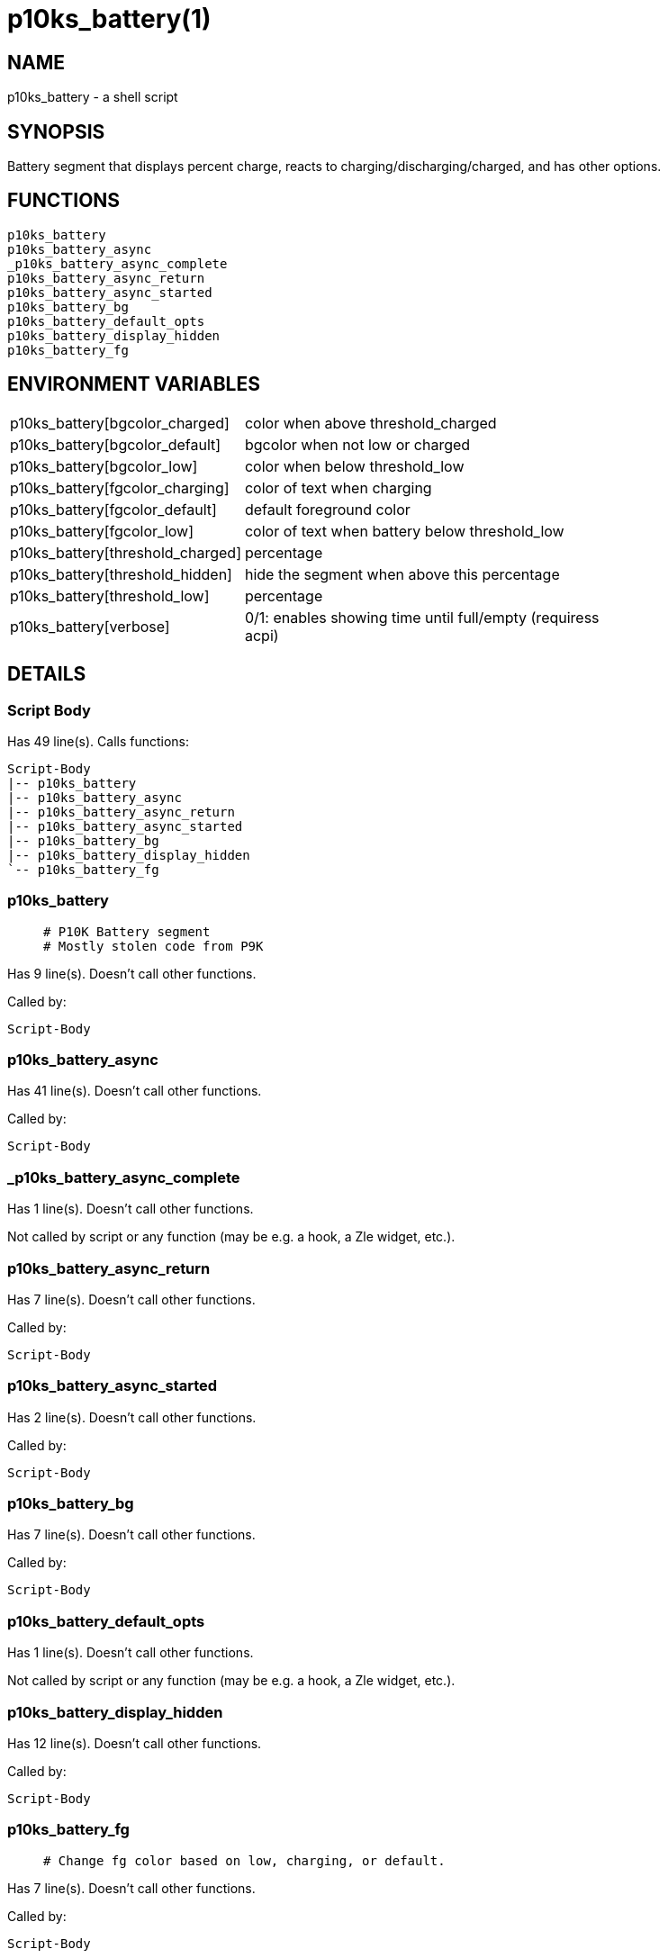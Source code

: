p10ks_battery(1)
================
:compat-mode!:

NAME
----
p10ks_battery - a shell script

SYNOPSIS
--------

Battery segment that displays percent charge,
reacts to charging/discharging/charged,
and has other options.


FUNCTIONS
---------

 p10ks_battery
 p10ks_battery_async
 _p10ks_battery_async_complete
 p10ks_battery_async_return
 p10ks_battery_async_started
 p10ks_battery_bg
 p10ks_battery_default_opts
 p10ks_battery_display_hidden
 p10ks_battery_fg

ENVIRONMENT VARIABLES
---------------------
[width="80%",cols="4,10"]
|======
|p10ks_battery[bgcolor_charged]|color when above threshold_charged
|p10ks_battery[bgcolor_default]|bgcolor when not low or charged
|p10ks_battery[bgcolor_low]|color when below threshold_low
|p10ks_battery[fgcolor_charging]|color of text when charging
|p10ks_battery[fgcolor_default]|default foreground color
|p10ks_battery[fgcolor_low]|color of text when battery below threshold_low
|p10ks_battery[threshold_charged]|percentage
|p10ks_battery[threshold_hidden]|hide the segment when above this percentage
|p10ks_battery[threshold_low]|percentage
|p10ks_battery[verbose]|0/1: enables showing time until full/empty (requiress acpi)
|======

DETAILS
-------

Script Body
~~~~~~~~~~~

Has 49 line(s). Calls functions:

 Script-Body
 |-- p10ks_battery
 |-- p10ks_battery_async
 |-- p10ks_battery_async_return
 |-- p10ks_battery_async_started
 |-- p10ks_battery_bg
 |-- p10ks_battery_display_hidden
 `-- p10ks_battery_fg

p10ks_battery
~~~~~~~~~~~~~

____
 # P10K Battery segment
 # Mostly stolen code from P9K
____

Has 9 line(s). Doesn't call other functions.

Called by:

 Script-Body

p10ks_battery_async
~~~~~~~~~~~~~~~~~~~

Has 41 line(s). Doesn't call other functions.

Called by:

 Script-Body

_p10ks_battery_async_complete
~~~~~~~~~~~~~~~~~~~~~~~~~~~~~

Has 1 line(s). Doesn't call other functions.

Not called by script or any function (may be e.g. a hook, a Zle widget, etc.).

p10ks_battery_async_return
~~~~~~~~~~~~~~~~~~~~~~~~~~

Has 7 line(s). Doesn't call other functions.

Called by:

 Script-Body

p10ks_battery_async_started
~~~~~~~~~~~~~~~~~~~~~~~~~~~

Has 2 line(s). Doesn't call other functions.

Called by:

 Script-Body

p10ks_battery_bg
~~~~~~~~~~~~~~~~

Has 7 line(s). Doesn't call other functions.

Called by:

 Script-Body

p10ks_battery_default_opts
~~~~~~~~~~~~~~~~~~~~~~~~~~

Has 1 line(s). Doesn't call other functions.

Not called by script or any function (may be e.g. a hook, a Zle widget, etc.).

p10ks_battery_display_hidden
~~~~~~~~~~~~~~~~~~~~~~~~~~~~

Has 12 line(s). Doesn't call other functions.

Called by:

 Script-Body

p10ks_battery_fg
~~~~~~~~~~~~~~~~

____
 # Change fg color based on low, charging, or default.
____

Has 7 line(s). Doesn't call other functions.

Called by:

 Script-Body

